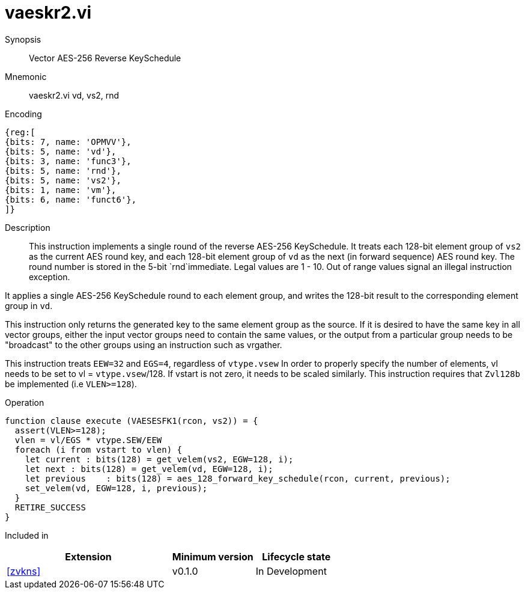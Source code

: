 [[insns-vaeskr2, Vector AES-256 Reverse KeySchedule]]
= vaeskr2.vi

Synopsis::
Vector AES-256 Reverse KeySchedule

Mnemonic::
vaeskr2.vi vd, vs2, rnd

Encoding::
[wavedrom, , svg]
....
{reg:[
{bits: 7, name: 'OPMVV'},
{bits: 5, name: 'vd'},
{bits: 3, name: 'func3'},
{bits: 5, name: 'rnd'},
{bits: 5, name: 'vs2'},
{bits: 1, name: 'vm'},
{bits: 6, name: 'funct6'},
]}
....

Description:: 
This instruction implements a single round of the reverse AES-256 KeySchedule.
It treats each 128-bit element group of `vs2` as the current AES round key,
and each 128-bit element group of `vd` as the next (in forward sequence) AES round key.
The round number is stored in the 5-bit `rnd`immediate. Legal values are 1 - 10.
Out of range values signal an illegal instruction exception.

It applies a single AES-256 KeySchedule round to each element group, and
writes the 128-bit result to the corresponding element group in `vd`.

This instruction only returns the generated key to the same element group as the source.
If it is desired to have the same key in all vector groups, either the input vector groups
need to contain the same values, or the output from a particular group needs to be "broadcast"
to the other groups using an instruction such as vrgather.

This instruction treats `EEW=32` and `EGS=4`, regardless of `vtype.vsew`
In order to properly specify the number of elements, vl needs to be set to
vl = `vtype.vsew`/128. If vstart is not zero, it needs to be scaled similarly.
This instruction requires that `Zvl128b` be implemented (i.e `VLEN>=128`).




Operation::
[source,pseudocode]
--
function clause execute (VAESESFK1(rcon, vs2)) = {
  assert(VLEN>=128);
  vlen = vl/EGS * vtype.SEW/EEW
  foreach (i from vstart to vlen) {
    let current : bits(128) = get_velem(vs2, EGW=128, i);
    let next : bits(128) = get_velem(vd, EGW=128, i);
    let previous    : bits(128) = aes_128_forward_key_schedule(rcon, current, previous);
    set_velem(vd, EGW=128, i, previous);
  }
  RETIRE_SUCCESS
}
--

Included in::
[%header,cols="4,2,2"]
|===
|Extension
|Minimum version
|Lifecycle state

| <<zvkns>>
| v0.1.0
| In Development
|===